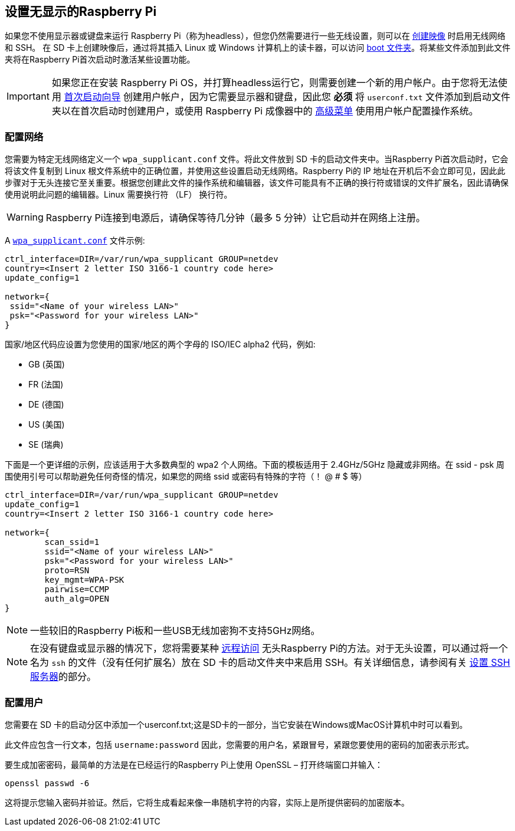 [[setting-up-a-headless-raspberry-pi]]
== 设置无显示的Raspberry Pi

如果您不使用显示器或键盘来运行 Raspberry Pi（称为headless），但您仍然需要进行一些无线设置，则可以在 xref:getting-started.adoc#installing-the-operating-system[创建映像] 
时启用无线网络和 SSH。
在 SD 卡上创建映像后，通过将其插入 Linux 或 Windows 计算机上的读卡器，可以访问 xref:configuration.adoc#the-boot-folder[boot 文件夹]。将某些文件添加到此文件夹将在Raspberry Pi首次启动时激活某些设置功能。

IMPORTANT: 如果您正在安装 Raspberry Pi OS，并打算headless运行它，则需要创建一个新的用户帐户。由于您将无法使用 xref:getting-started.adoc#configuration-on-first-boot[首次启动向导] 创建用户帐户，因为它需要显示器和键盘，因此您 *必须* 将 `userconf.txt` 文件添加到启动文件夹以在首次启动时创建用户，或使用 Raspberry Pi 成像器中的 xref:getting-started.adoc#advanced-options[高级菜单] 使用用户帐户配置操作系统。

[[configuring-networking-2]]
=== 配置网络

您需要为特定无线网络定义一个 `wpa_supplicant.conf` 文件。将此文件放到 SD 卡的启动文件夹中。当Raspberry Pi首次启动时，它会将该文件复制到 Linux 根文件系统中的正确位置，并使用这些设置启动无线网络。Raspberry Pi的 IP 地址在开机后不会立即可见，因此此步骤对于无头连接它至关重要。根据您创建此文件的操作系统和编辑器，该文件可能具有不正确的换行符或错误的文件扩展名，因此请确保使用说明此问题的编辑器。Linux 需要换行符 （LF） 换行符。

WARNING: Raspberry Pi连接到电源后，请确保等待几分钟（最多 5 分钟）让它启动并在网络上注册。

A xref:configuration.adoc#wireless-networking-command-line[`wpa_supplicant.conf`] 文件示例:

----
ctrl_interface=DIR=/var/run/wpa_supplicant GROUP=netdev
country=<Insert 2 letter ISO 3166-1 country code here>
update_config=1

network={
 ssid="<Name of your wireless LAN>"
 psk="<Password for your wireless LAN>"
}
----

国家/地区代码应设置为您使用的国家/地区的两个字母的 ISO/IEC alpha2 代码，例如:

* GB (英国)
* FR (法国)
* DE (德国)
* US (美国)
* SE (瑞典)

下面是一个更详细的示例，应该适用于大多数典型的 wpa2 个人网络。下面的模板适用于 2.4GHz/5GHz 隐藏或非网络。在 ssid - psk 周围使用引号可以帮助避免任何奇怪的情况，如果您的网络 ssid 或密码有特殊的字符（！ @ # $ 等）

----
ctrl_interface=DIR=/var/run/wpa_supplicant GROUP=netdev
update_config=1
country=<Insert 2 letter ISO 3166-1 country code here>

network={
        scan_ssid=1
        ssid="<Name of your wireless LAN>"
        psk="<Password for your wireless LAN>"
        proto=RSN
        key_mgmt=WPA-PSK
        pairwise=CCMP
        auth_alg=OPEN
}
----

NOTE: 一些较旧的Raspberry Pi板和一些USB无线加密狗不支持5GHz网络。

NOTE: 在没有键盘或显示器的情况下，您将需要某种 xref:remote-access.adoc[远程访问] 无头Raspberry Pi的方法。对于无头设置，可以通过将一个名为 `ssh` 的文件（没有任何扩展名）放在 SD 卡的启动文件夹中来启用 SSH。有关详细信息，请参阅有关 xref:remote-access.adoc#ssh[设置 SSH 服务器]的部分。


[[configuring-a-user]]
=== 配置用户

您需要在 SD 卡的启动分区中添加一个userconf.txt;这是SD卡的一部分，当它安装在Windows或MacOS计算机中时可以看到。

此文件应包含一行文本，包括 `username:password` 因此，您需要的用户名，紧跟冒号，紧跟您要使用的密码的加密表示形式。

要生成加密密码，最简单的方法是在已经运行的Raspberry Pi上使用 OpenSSL – 打开终端窗口并输入：

----
openssl passwd -6
----

这将提示您输入密码并验证。然后，它将生成看起来像一串随机字符的内容，实际上是所提供密码的加密版本。